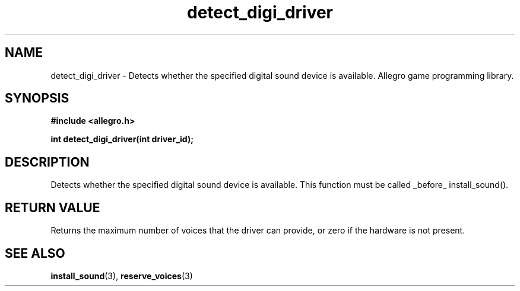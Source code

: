 .\" Generated by the Allegro makedoc utility
.TH detect_digi_driver 3 "version 4.4.3" "Allegro" "Allegro manual"
.SH NAME
detect_digi_driver \- Detects whether the specified digital sound device is available. Allegro game programming library.\&
.SH SYNOPSIS
.B #include <allegro.h>

.sp
.B int detect_digi_driver(int driver_id);
.SH DESCRIPTION
Detects whether the specified digital sound device is available. This
function must be called _before_ install_sound().
.SH "RETURN VALUE"
Returns the maximum number of voices that the driver can provide, or zero
if the hardware is not present.

.SH SEE ALSO
.BR install_sound (3),
.BR reserve_voices (3)
